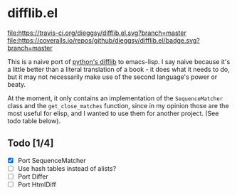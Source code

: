 * difflib.el
[[https://travis-ci.org/dieggsy/difflib.el.svg?branch=master][file:https://travis-ci.org/dieggsy/difflib.el.svg?branch=master]]
[[https://coveralls.io/github/dieggsy/difflib.el?branch=master][file:https://coveralls.io/repos/github/dieggsy/difflib.el/badge.svg?branch=master]]

This is a naive port of [[https://github.com/python/cpython/blob/c62f0cb3b1f6f9ca4ce463b1c99b0543bdfa38d6/Lib/difflib.py][python's difflib]] to emacs-lisp. I say naive because
it's a little better than a literal translation of a book - it does what it
needs to do, but it may not necessarily make use of the second language's power
or beaty.

At the moment, it only contains an implementation of the ~SequenceMatcher~ class
and the ~get_close_matches~ function, since in my opinion those are the most
useful for elisp, and I wanted to use them for another project. (See todo table
below).

** Todo [1/4]
 - [X] Port SequenceMatcher
 - [ ] Use hash tables instead of alists?
 - [ ] Port Differ
 - [ ] Port HtmlDiff
